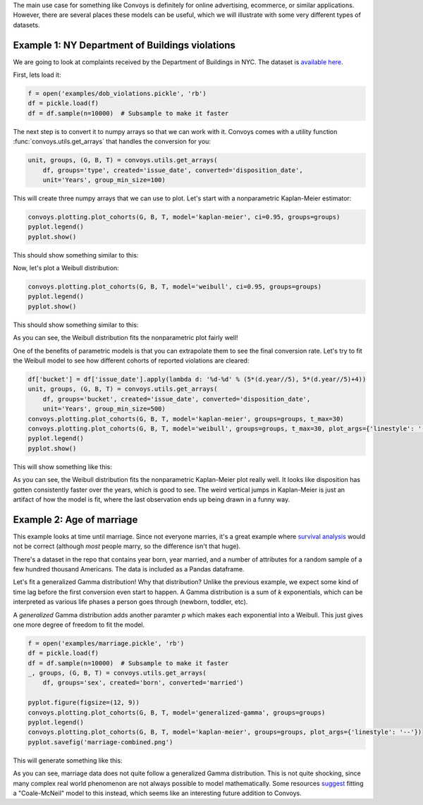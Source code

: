 The main use case for something like Convoys is definitely for online advertising, ecommerce, or similar applications.
However, there are several places these models can be useful, which we will illustrate with some very different types of datasets.

Example 1: NY Department of Buildings violations
------------------------------------------------

We are going to look at complaints received by the Department of Buildings in NYC.
The dataset is `available here <https://data.cityofnewyork.us/Housing-Development/DOB-Complaints-Received/eabe-havv>`_.

First, lets load it:

.. code-block:: python

    f = open('examples/dob_violations.pickle', 'rb')
    df = pickle.load(f)
    df = df.sample(n=10000)  # Subsample to make it faster

The next step is to convert it to numpy arrays so that we can work with it.
Convoys comes with a utility function :func:`convoys.utils.get_arrays` that handles the conversion for you:

.. code-block:: python

    unit, groups, (G, B, T) = convoys.utils.get_arrays(
        df, groups='type', created='issue_date', converted='disposition_date',
        unit='Years', group_min_size=100)


This will create three numpy arrays that we can use to plot.
Let's start with a nonparametric Kaplan-Meier estimator:

.. code-block:: python

    convoys.plotting.plot_cohorts(G, B, T, model='kaplan-meier', ci=0.95, groups=groups)
    pyplot.legend()
    pyplot.show()


This should show something similar to this:

.. image:: images/dob-violations-kaplan-meier.png

Now, let's plot a Weibull distribution:

.. code-block:: python

    convoys.plotting.plot_cohorts(G, B, T, model='weibull', ci=0.95, groups=groups)
    pyplot.legend()
    pyplot.show()


This should show something similar to this:

.. image:: images/dob-violations-weibull.png

As you can see, the Weibull distribution fits the nonparametric plot fairly well!

One of the benefits of parametric models is that you can extrapolate them to see the final conversion rate.
Let's try to fit the Weibull model to see how different cohorts of reported violations are cleared:

.. code-block:: python

    df['bucket'] = df['issue_date'].apply(lambda d: '%d-%d' % (5*(d.year//5), 5*(d.year//5)+4))
    unit, groups, (G, B, T) = convoys.utils.get_arrays(
        df, groups='bucket', created='issue_date', converted='disposition_date',
        unit='Years', group_min_size=500)
    convoys.plotting.plot_cohorts(G, B, T, model='kaplan-meier', groups=groups, t_max=30)
    convoys.plotting.plot_cohorts(G, B, T, model='weibull', groups=groups, t_max=30, plot_args={'linestyle': '--'}, ci=0.95)
    pyplot.legend()
    pyplot.show()


This will show something like this:

.. image:: images/dob-violations-combined.png

As you can see, the Weibull distribution fits the nonparametric Kaplan-Meier plot really well.
It looks like disposition has gotten consistently faster over the years, which is good to see.
The weird vertical jumps in Kaplan-Meier is just an artifact of how the model is fit, where the last observation ends up being drawn in a funny way.

Example 2: Age of marriage
--------------------------

This example looks at time until marriage.
Since not everyone marries, it's a great example where `survival analysis <https://en.wikipedia.org/wiki/Survival_analysis>`_ would not be correct
(although *most* people marry, so the difference isn't that huge).

There's a dataset in the repo that contains year born, year married, and a number of attributes for a random sample of a few hundred thousand Americans.
The data is included as a Pandas dataframe.

Let's fit a generalized Gamma distribution!
Why that distribution?
Unlike the previous example, we expect some kind of time lag before the first conversion even start to happen.
A Gamma distribution is a sum of *k* exponentials, which can be interpreted as various life phases a person goes through (newborn, toddler, etc).

A *generalized* Gamma distribution adds another paramter *p* which makes each exponential into a Weibull.
This just gives one more degree of freedom to fit the model.

.. code-block:: python

    f = open('examples/marriage.pickle', 'rb')
    df = pickle.load(f)
    df = df.sample(n=10000)  # Subsample to make it faster
    _, groups, (G, B, T) = convoys.utils.get_arrays(
        df, groups='sex', created='born', converted='married')

    pyplot.figure(figsize=(12, 9))
    convoys.plotting.plot_cohorts(G, B, T, model='generalized-gamma', groups=groups)
    pyplot.legend()
    convoys.plotting.plot_cohorts(G, B, T, model='kaplan-meier', groups=groups, plot_args={'linestyle': '--'})
    pyplot.savefig('marriage-combined.png')

This will generate something like this:

.. image:: images/marriage-combined.png

As you can see, marriage data does not quite follow a generalized Gamma distribution.
This is not quite shocking, since many complex real world phenomenon are not always possible to model mathematically.
Some resources `suggest <http://data.princeton.edu/pop509/ParametricSurvival.pdf>`_ fitting a "Coale-McNeil" model to this instead, which seems like an interesting future addition to Convoys.
